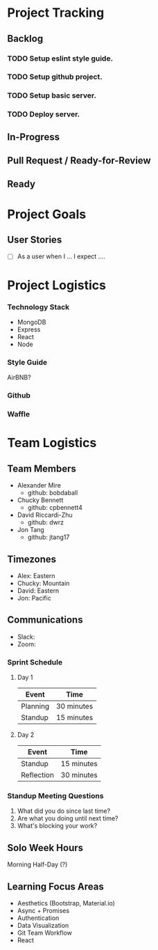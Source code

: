 * Project Tracking

** Backlog
*** TODO Setup eslint style guide.
*** TODO Setup github project.
*** TODO Setup basic server.
*** TODO Deploy server.

** In-Progress

** Pull Request / Ready-for-Review

** Ready

* Project Goals

** User Stories
+ [ ] As a user when I ... I expect ....

* Project Logistics

*** Technology Stack
- MongoDB
- Express
- React
- Node

*** Style Guide
AirBNB?

*** Github

*** Waffle

* Team Logistics

** Team Members
+ Alexander Mire
  - github: bobdaball
+ Chucky Bennett
  - github: cpbennett4
+ David Riccardi-Zhu
  - github: dwrz
+ Jon Tang
  - github: jtang17

** Timezones
- Alex: Eastern
- Chucky: Mountain
- David: Eastern
- Jon: Pacific 

** Communications
- Slack: 
- Zoom: 

*** Sprint Schedule
**** Day 1
|----------+------------|
| Event    | Time       |
|----------+------------|
| Planning | 30 minutes |
| Standup  | 15 minutes |
|----------+------------|

**** Day 2
|------------+------------|
| Event      | Time       |
|------------+------------|
| Standup    | 15 minutes |
| Reflection | 30 minutes |
|------------+------------|


*** Standup Meeting Questions
1. What did you do since last time? 
2. Are what you doing until next time? 
3. What's blocking your work? 

** Solo Week Hours
Morning Half-Day (?)

** Learning Focus Areas
+ Aesthetics (Bootstrap, Material.io)
+ Async + Promises
+ Authentication 
+ Data Visualization
+ Git Team Workflow
+ React
